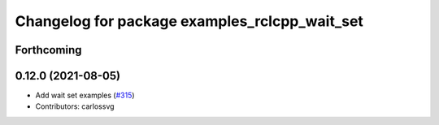 ^^^^^^^^^^^^^^^^^^^^^^^^^^^^^^^^^^^^^^^^^^^^^^
Changelog for package examples_rclcpp_wait_set
^^^^^^^^^^^^^^^^^^^^^^^^^^^^^^^^^^^^^^^^^^^^^^

Forthcoming
-----------

0.12.0 (2021-08-05)
-------------------
* Add wait set examples (`#315 <https://github.com/ros2/examples/issues/315>`_)
* Contributors: carlossvg
